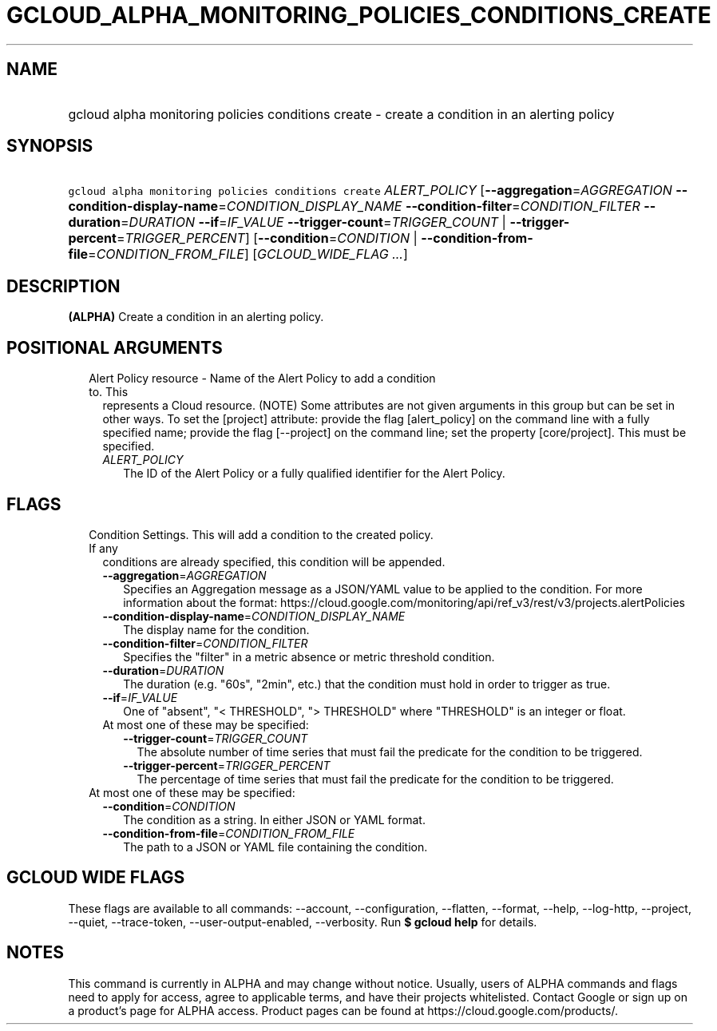 
.TH "GCLOUD_ALPHA_MONITORING_POLICIES_CONDITIONS_CREATE" 1



.SH "NAME"
.HP
gcloud alpha monitoring policies conditions create \- create a condition in an alerting policy



.SH "SYNOPSIS"
.HP
\f5gcloud alpha monitoring policies conditions create\fR \fIALERT_POLICY\fR [\fB\-\-aggregation\fR=\fIAGGREGATION\fR\ \fB\-\-condition\-display\-name\fR=\fICONDITION_DISPLAY_NAME\fR\ \fB\-\-condition\-filter\fR=\fICONDITION_FILTER\fR\ \fB\-\-duration\fR=\fIDURATION\fR\ \fB\-\-if\fR=\fIIF_VALUE\fR\ \fB\-\-trigger\-count\fR=\fITRIGGER_COUNT\fR\ |\ \fB\-\-trigger\-percent\fR=\fITRIGGER_PERCENT\fR] [\fB\-\-condition\fR=\fICONDITION\fR\ |\ \fB\-\-condition\-from\-file\fR=\fICONDITION_FROM_FILE\fR] [\fIGCLOUD_WIDE_FLAG\ ...\fR]



.SH "DESCRIPTION"

\fB(ALPHA)\fR Create a condition in an alerting policy.



.SH "POSITIONAL ARGUMENTS"

.RS 2m
.TP 2m

Alert Policy resource \- Name of the Alert Policy to add a condition to. This
represents a Cloud resource. (NOTE) Some attributes are not given arguments in
this group but can be set in other ways. To set the [project] attribute: provide
the flag [alert_policy] on the command line with a fully specified name; provide
the flag [\-\-project] on the command line; set the property [core/project].
This must be specified.

.RS 2m
.TP 2m
\fIALERT_POLICY\fR
The ID of the Alert Policy or a fully qualified identifier for the Alert Policy.


.RE
.RE
.sp

.SH "FLAGS"

.RS 2m
.TP 2m

Condition Settings. This will add a condition to the created policy. If any
conditions are already specified, this condition will be appended.

.RS 2m
.TP 2m
\fB\-\-aggregation\fR=\fIAGGREGATION\fR
Specifies an Aggregation message as a JSON/YAML value to be applied to the
condition. For more information about the format:
https://cloud.google.com/monitoring/api/ref_v3/rest/v3/projects.alertPolicies

.TP 2m
\fB\-\-condition\-display\-name\fR=\fICONDITION_DISPLAY_NAME\fR
The display name for the condition.

.TP 2m
\fB\-\-condition\-filter\fR=\fICONDITION_FILTER\fR
Specifies the "filter" in a metric absence or metric threshold condition.

.TP 2m
\fB\-\-duration\fR=\fIDURATION\fR
The duration (e.g. "60s", "2min", etc.) that the condition must hold in order to
trigger as true.

.TP 2m
\fB\-\-if\fR=\fIIF_VALUE\fR
One of "absent", "< THRESHOLD", "> THRESHOLD" where "THRESHOLD" is an integer or
float.

.TP 2m

At most one of these may be specified:

.RS 2m
.TP 2m
\fB\-\-trigger\-count\fR=\fITRIGGER_COUNT\fR
The absolute number of time series that must fail the predicate for the
condition to be triggered.

.TP 2m
\fB\-\-trigger\-percent\fR=\fITRIGGER_PERCENT\fR
The percentage of time series that must fail the predicate for the condition to
be triggered.

.RE
.RE
.sp
.TP 2m

At most one of these may be specified:

.RS 2m
.TP 2m
\fB\-\-condition\fR=\fICONDITION\fR
The condition as a string. In either JSON or YAML format.

.TP 2m
\fB\-\-condition\-from\-file\fR=\fICONDITION_FROM_FILE\fR
The path to a JSON or YAML file containing the condition.


.RE
.RE
.sp

.SH "GCLOUD WIDE FLAGS"

These flags are available to all commands: \-\-account, \-\-configuration,
\-\-flatten, \-\-format, \-\-help, \-\-log\-http, \-\-project, \-\-quiet,
\-\-trace\-token, \-\-user\-output\-enabled, \-\-verbosity. Run \fB$ gcloud
help\fR for details.



.SH "NOTES"

This command is currently in ALPHA and may change without notice. Usually, users
of ALPHA commands and flags need to apply for access, agree to applicable terms,
and have their projects whitelisted. Contact Google or sign up on a product's
page for ALPHA access. Product pages can be found at
https://cloud.google.com/products/.

